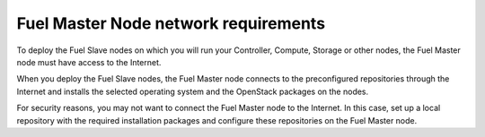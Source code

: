 .. _sysreq_fuel_master_node_network_reqs:

Fuel Master Node network requirements
-------------------------------------

To deploy the Fuel Slave nodes on which you will run your Controller,
Compute, Storage or other nodes, the Fuel Master node must have access to the
Internet.

When you deploy the Fuel Slave nodes, the Fuel Master node connects to the
preconfigured repositories through the Internet and installs the selected
operating system and the OpenStack packages on the nodes.

For security reasons, you may not want to connect the Fuel Master node to
the Internet. In this case, set up a local repository with the required
installation packages and configure these repositories on the Fuel Master
node.

.. seealso::

    - :ref:`local-repo`
